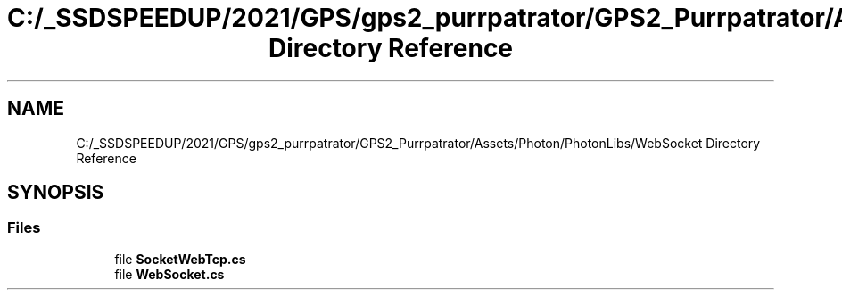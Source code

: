 .TH "C:/_SSDSPEEDUP/2021/GPS/gps2_purrpatrator/GPS2_Purrpatrator/Assets/Photon/PhotonLibs/WebSocket Directory Reference" 3 "Mon Apr 18 2022" "Purrpatrator User manual" \" -*- nroff -*-
.ad l
.nh
.SH NAME
C:/_SSDSPEEDUP/2021/GPS/gps2_purrpatrator/GPS2_Purrpatrator/Assets/Photon/PhotonLibs/WebSocket Directory Reference
.SH SYNOPSIS
.br
.PP
.SS "Files"

.in +1c
.ti -1c
.RI "file \fBSocketWebTcp\&.cs\fP"
.br
.ti -1c
.RI "file \fBWebSocket\&.cs\fP"
.br
.in -1c
